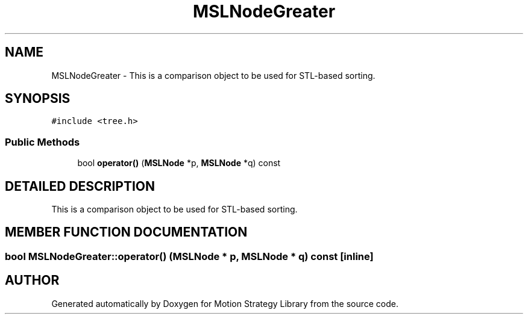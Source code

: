 .TH "MSLNodeGreater" 3 "24 Jul 2003" "Motion Strategy Library" \" -*- nroff -*-
.ad l
.nh
.SH NAME
MSLNodeGreater \- This is a comparison object to be used for STL-based sorting. 
.SH SYNOPSIS
.br
.PP
\fC#include <tree.h>\fP
.PP
.SS "Public Methods"

.in +1c
.ti -1c
.RI "bool \fBoperator()\fP (\fBMSLNode\fP *p, \fBMSLNode\fP *q) const"
.br
.in -1c
.SH "DETAILED DESCRIPTION"
.PP 
This is a comparison object to be used for STL-based sorting.
.PP
.SH "MEMBER FUNCTION DOCUMENTATION"
.PP 
.SS "bool MSLNodeGreater::operator() (\fBMSLNode\fP * p, \fBMSLNode\fP * q) const\fC [inline]\fP"
.PP


.SH "AUTHOR"
.PP 
Generated automatically by Doxygen for Motion Strategy Library from the source code.
